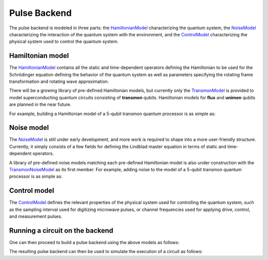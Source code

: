 .. _pulse-model:

################################################################################
Pulse Backend
################################################################################

The pulse backend is modeled in three parts: the `HamiltonianModel <../autoapi/casq/models/hamiltonian_model/index.html>`_ characterizing the quantum system, the `NoiseModel <../autoapi/casq/models/noise_model/index.html>`_ characterizing the interaction of the quantum system with the environment, and the `ControlModel <../autoapi/casq/models/control_model/index.html>`_ characterizing the physical system used to control the quantum system.

Hamiltonian model
================================================================================

The `HamiltonianModel <../autoapi/casq/models/hamiltonian_model/index.html>`_ contains all the static and time-dependent operators defining the Hamiltonian to be used for the Schrödinger equation defining the behavior of the quantum system as well as parameters specifying the rotating frame transformation and rotating wave approximation.

There will be a growing library of pre-defined Hamiltonian models, but currently only the `TransmonModel <../autoapi/casq/models/transmon_model/index.html>`_ is provided to model superconducting quantum circuits consisting of **transmon** qubits. Hamiltonian models for **flux** and **unimon** qubits are planned in the near future.

For example, building a Hamiltonian model of a 5-qubit transmon quantum processor is as simple as:

.. jupyter-execute::

    import json
    from casq.models import TransmonModel

    qubit_map = {
        0: TransmonModel.TransmonProperties(
            frequency=31179079102.853794,
            anharmonicity=-2165345334.8252344,
            drive=926545606.6640488
        ),
        1: TransmonModel.TransmonProperties(
            frequency=31179079102.853794,
            anharmonicity=-2165345334.8252344,
            drive=926545606.6640488
        ),
        2: TransmonModel.TransmonProperties(
            frequency=31179079102.853794,
            anharmonicity=-2165345334.8252344,
            drive=926545606.6640488
        ),
        3: TransmonModel.TransmonProperties(
            frequency=31179079102.853794,
            anharmonicity=-2165345334.8252344,
            drive=926545606.6640488
        ),
        4: TransmonModel.TransmonProperties(
            frequency=31179079102.853794,
            anharmonicity=-2165345334.8252344,
            drive=926545606.6640488
        ),
    }
    coupling_map = {
        (0, 1): 11845444.218797993,
        (1, 2): 11845444.218797993,
        (2, 3): 11845444.218797993,
        (3, 4): 11845444.218797993,
    }
    hamiltonian = TransmonModel(
        qubit_map=qubit_map,
        coupling_map=coupling_map
    )
    # View resulting Hamiltonian dictionary
    print(json.dumps(hamiltonian.hamiltonian_dict, indent=2, default=str))

Noise model
================================================================================

The `NoiseModel <../autoapi/casq/models/noise_model/index.html>`_ is still under early development, and more work is required to shape into a more user-friendly structure. Currently, it simply consists of a few fields for defining the Lindblad master equation in terms of static and time-dependent operators.

A library of pre-defined noise models matching each pre-defined Hamiltonian model is also under construction with the `TransmonNoiseModel <../autoapi/casq/models/transmon_noise_model/index.html>`_ as its first member. For example, adding noise to the model of a 5-qubit transmon quantum processor is as simple as:

.. jupyter-execute::

    from casq.models import TransmonNoiseModel

    qubit_map = {
        0: TransmonNoiseModel.TransmonNoiseProperties(
            t1=0.00010918719287058488,
            t2=5.077229750099717e-06
        ),
        1: TransmonNoiseModel.TransmonNoiseProperties(
            t1=5.753535189181149e-05,
            t2=6.165015600725496e-05
        ),
        2: TransmonNoiseModel.TransmonNoiseProperties(
            t1=0.00018344197711073844,
            t2=2.512378482362435e-05
        ),
        3: TransmonNoiseModel.TransmonNoiseProperties(
            t1=0.00010961657783040683,
            t2=5.7120186456626996e-05
        ),
        4: TransmonNoiseModel.TransmonNoiseProperties(
            t1=0.00010247738825319845,
            t2=3.722985261736209e-05
        )
    }
    noise = TransmonNoiseModel(qubit_map=qubit_map)
    # View resulting static dissipators for Lindblad equation
    print(noise.static_dissipators)

Control model
================================================================================

The `ControlModel <../autoapi/casq/models/control_model/index.html>`_ defines the relevant properties of the physical system used for controlling the quantum system, such as the sampling interval used for digitizing microwave pulses, or channel frequencies used for applying drive, control, and measurement pulses.

Running a circuit on the backend
================================================================================

One can then proceed to build a pulse backend using the above models as follows:

.. jupyter-execute::

    from qiskit.providers.fake_provider import FakeManila
    from casq.backends.helpers import build, BackendLibrary
    from casq.models import ControlModel
    from casq.backends import BackendCharacteristics

    backend = FakeManila()
    characteristics = BackendCharacteristics(backend)
    dt = characteristics.dt
    print(dt)
    freqs = characteristics.get_channel_frequencies(
        channels=hamiltonian.channels
    )
    print(freqs)
    control = ControlModel(
        dt=dt,
        channel_carrier_freqs=freqs
    )
    backend = build(
        backend_library=BackendLibrary.QISKIT,
        hamiltonian=hamiltonian,
        control=control
    )

The resulting pulse backend can then be used to simulate the execution of a circuit as follows:

.. jupyter-execute::

    from casq.backends import PulseBackend
    from casq.gates import DragPulseGate, PulseCircuit

    gate = DragPulseGate(duration=256, amplitude=1, sigma=128, beta=2)
    circ = PulseCircuit.from_pulse(gate)
    solution = backend.run(circ, method=PulseBackend.ODESolverMethod.SCIPY_DOP853)
    print(solution.counts[-1])
